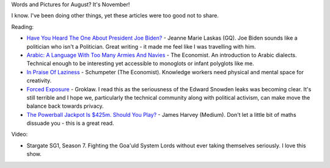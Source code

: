 .. link: 
.. description:  Words and Pictures - August
.. tags: Reading
.. date: 2013/11/01 17:37:46
.. title: Words and Pictures - August
.. slug: words-and-pictures-august


Words and Pictures for August? It's November! 

I know. I've been doing other things, yet these articles were too good not to share.

Reading:

* `Have You Heard The One About President Joe Biden? <http://www.gq.com/news-politics/newsmakers/201308/joe-biden-presidential-campaign-2016-2013?printable=true>`_ - Jeanne Marie Laskas (GQ). Joe Biden sounds like a politician who isn't a Politician. Great writing - it made me feel like I was travelling with him.
* `Arabic: A Language With Too Many Armies And Navies <http://www.economist.com/blogs/johnson/2013/06/arabic>`_ - The Economist. An introduction to Arabic dialects. Technical enough to be interesting yet accessible to monoglots or infant polyglots like me.
* `In Praise Of Laziness <http://www.economist.com/news/business/21583592-businesspeople-would-be-better-if-they-did-less-and-thought-more-praise-laziness>`_ - Schumpeter (The Economist). Knowledge workers need physical and mental space for creativity.
* `Forced Exposure <http://www.groklaw.net/article.php?story=20130818120421175>`_ - Groklaw. I read this as the seriousness of the Edward Snowden leaks was becoming clear. It's still terrible and I hope we, particularly the technical community along with political activism, can make move the balance back towards privacy.
* `The Powerball Jackpot Is $425m. Should You Play? <https://medium.com/p/28c5a31cd41d>`_ - James Harvey (Medium). Don't let a little bit of maths dissuade you - this is a great read.

Video:

* Stargate SG1, Season 7. Fighting the Goa'uld System Lords without ever taking themselves seriously. I love this show.
